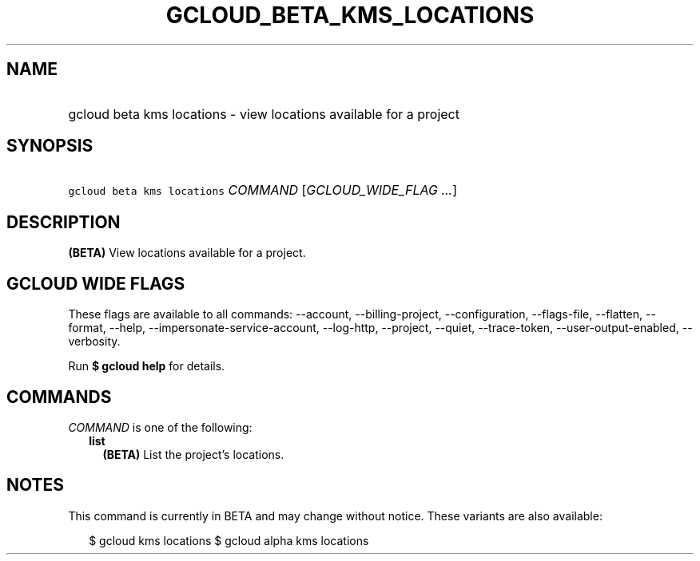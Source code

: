
.TH "GCLOUD_BETA_KMS_LOCATIONS" 1



.SH "NAME"
.HP
gcloud beta kms locations \- view locations available for a project



.SH "SYNOPSIS"
.HP
\f5gcloud beta kms locations\fR \fICOMMAND\fR [\fIGCLOUD_WIDE_FLAG\ ...\fR]



.SH "DESCRIPTION"

\fB(BETA)\fR View locations available for a project.



.SH "GCLOUD WIDE FLAGS"

These flags are available to all commands: \-\-account, \-\-billing\-project,
\-\-configuration, \-\-flags\-file, \-\-flatten, \-\-format, \-\-help,
\-\-impersonate\-service\-account, \-\-log\-http, \-\-project, \-\-quiet,
\-\-trace\-token, \-\-user\-output\-enabled, \-\-verbosity.

Run \fB$ gcloud help\fR for details.



.SH "COMMANDS"

\f5\fICOMMAND\fR\fR is one of the following:

.RS 2m
.TP 2m
\fBlist\fR
\fB(BETA)\fR List the project's locations.


.RE
.sp

.SH "NOTES"

This command is currently in BETA and may change without notice. These variants
are also available:

.RS 2m
$ gcloud kms locations
$ gcloud alpha kms locations
.RE

